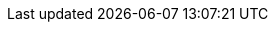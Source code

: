 // Do not edit directly!
// This file was generated by camel-quarkus-maven-plugin:update-extension-doc-page
:cq-artifact-id: camel-quarkus-redis
:cq-artifact-id-base: redis
:cq-native-supported: false
:cq-status: Preview
:cq-deprecated: false
:cq-jvm-since: 1.6.0
:cq-native-since: n/a
:cq-camel-part-name: redis
:cq-camel-part-title: Redis
:cq-camel-part-description: Aggregation repository using Redis as datastore
:cq-extension-page-title: Redis
